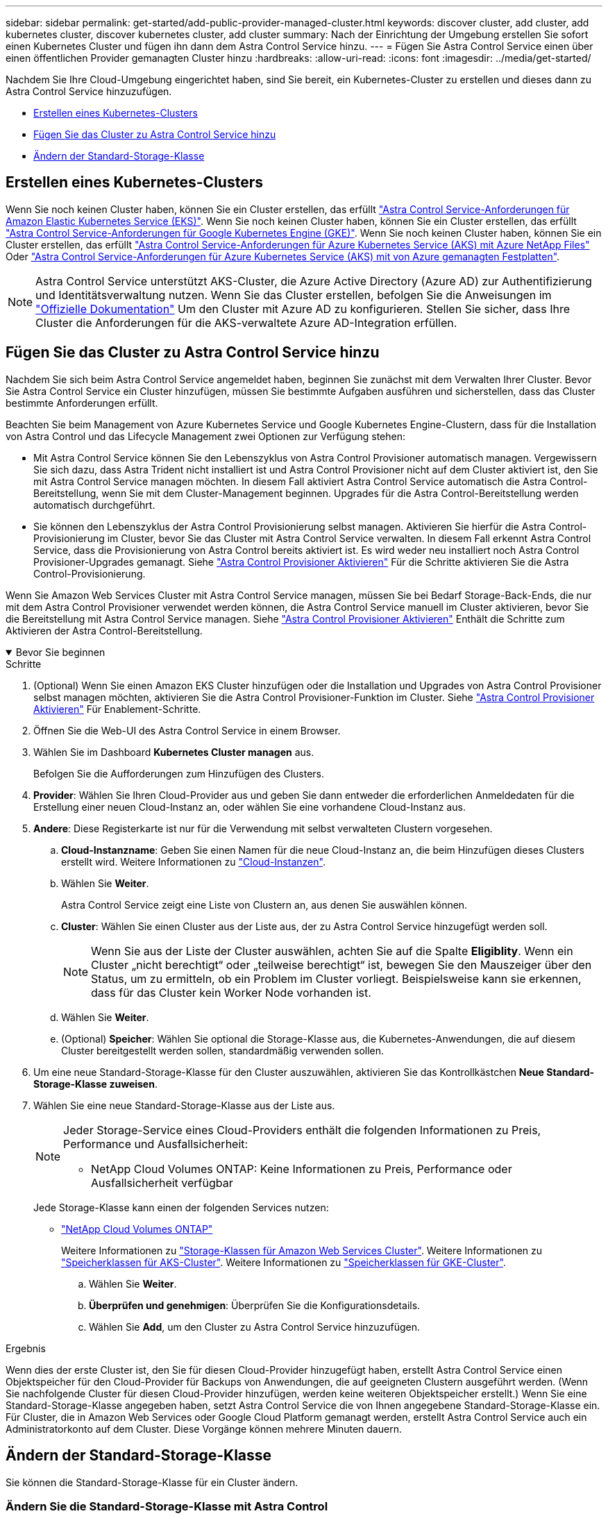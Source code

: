 ---
sidebar: sidebar 
permalink: get-started/add-public-provider-managed-cluster.html 
keywords: discover cluster, add cluster, add kubernetes cluster, discover kubernetes cluster, add cluster 
summary: Nach der Einrichtung der Umgebung erstellen Sie sofort einen Kubernetes Cluster und fügen ihn dann dem Astra Control Service hinzu. 
---
= Fügen Sie Astra Control Service einen über einen öffentlichen Provider gemanagten Cluster hinzu
:hardbreaks:
:allow-uri-read: 
:icons: font
:imagesdir: ../media/get-started/


[role="lead"]
Nachdem Sie Ihre Cloud-Umgebung eingerichtet haben, sind Sie bereit, ein Kubernetes-Cluster zu erstellen und dieses dann zu Astra Control Service hinzuzufügen.

* <<Erstellen eines Kubernetes-Clusters>>
* <<Fügen Sie das Cluster zu Astra Control Service hinzu>>
* <<Ändern der Standard-Storage-Klasse>>




== Erstellen eines Kubernetes-Clusters

Wenn Sie noch keinen Cluster haben, können Sie ein Cluster erstellen, das erfüllt link:set-up-amazon-web-services.html#eks-cluster-requirements["Astra Control Service-Anforderungen für Amazon Elastic Kubernetes Service (EKS)"]. Wenn Sie noch keinen Cluster haben, können Sie ein Cluster erstellen, das erfüllt link:set-up-google-cloud.html#gke-cluster-requirements["Astra Control Service-Anforderungen für Google Kubernetes Engine (GKE)"]. Wenn Sie noch keinen Cluster haben, können Sie ein Cluster erstellen, das erfüllt link:set-up-microsoft-azure-with-anf.html#azure-kubernetes-service-cluster-requirements["Astra Control Service-Anforderungen für Azure Kubernetes Service (AKS) mit Azure NetApp Files"] Oder link:set-up-microsoft-azure-with-amd.html#azure-kubernetes-service-cluster-requirements["Astra Control Service-Anforderungen für Azure Kubernetes Service (AKS) mit von Azure gemanagten Festplatten"].


NOTE: Astra Control Service unterstützt AKS-Cluster, die Azure Active Directory (Azure AD) zur Authentifizierung und Identitätsverwaltung nutzen. Wenn Sie das Cluster erstellen, befolgen Sie die Anweisungen im https://docs.microsoft.com/en-us/azure/aks/managed-aad["Offizielle Dokumentation"^] Um den Cluster mit Azure AD zu konfigurieren. Stellen Sie sicher, dass Ihre Cluster die Anforderungen für die AKS-verwaltete Azure AD-Integration erfüllen.



== Fügen Sie das Cluster zu Astra Control Service hinzu

Nachdem Sie sich beim Astra Control Service angemeldet haben, beginnen Sie zunächst mit dem Verwalten Ihrer Cluster. Bevor Sie Astra Control Service ein Cluster hinzufügen, müssen Sie bestimmte Aufgaben ausführen und sicherstellen, dass das Cluster bestimmte Anforderungen erfüllt.

Beachten Sie beim Management von Azure Kubernetes Service und Google Kubernetes Engine-Clustern, dass für die Installation von Astra Control und das Lifecycle Management zwei Optionen zur Verfügung stehen:

* Mit Astra Control Service können Sie den Lebenszyklus von Astra Control Provisioner automatisch managen. Vergewissern Sie sich dazu, dass Astra Trident nicht installiert ist und Astra Control Provisioner nicht auf dem Cluster aktiviert ist, den Sie mit Astra Control Service managen möchten. In diesem Fall aktiviert Astra Control Service automatisch die Astra Control-Bereitstellung, wenn Sie mit dem Cluster-Management beginnen. Upgrades für die Astra Control-Bereitstellung werden automatisch durchgeführt.
* Sie können den Lebenszyklus der Astra Control Provisionierung selbst managen. Aktivieren Sie hierfür die Astra Control-Provisionierung im Cluster, bevor Sie das Cluster mit Astra Control Service verwalten. In diesem Fall erkennt Astra Control Service, dass die Provisionierung von Astra Control bereits aktiviert ist. Es wird weder neu installiert noch Astra Control Provisioner-Upgrades gemanagt. Siehe link:../use/enable-acp.html["Astra Control Provisioner Aktivieren"^] Für die Schritte aktivieren Sie die Astra Control-Provisionierung.


Wenn Sie Amazon Web Services Cluster mit Astra Control Service managen, müssen Sie bei Bedarf Storage-Back-Ends, die nur mit dem Astra Control Provisioner verwendet werden können, die Astra Control Service manuell im Cluster aktivieren, bevor Sie die Bereitstellung mit Astra Control Service managen. Siehe link:../use/enable-acp.html["Astra Control Provisioner Aktivieren"^] Enthält die Schritte zum Aktivieren der Astra Control-Bereitstellung.

.Bevor Sie beginnen
[%collapsible%open]
====
ifdef::aws[]

.Amazon Web Services
* Sie sollten die JSON-Datei mit den Anmeldedaten des IAM-Benutzers haben, der das Cluster erstellt hat. link:../get-started/set-up-amazon-web-services.html#create-an-iam-user["Erfahren Sie, wie ein IAM-Benutzer erstellt wird"].
* Astra Control Provisioner ist für Amazon FSX for NetApp ONTAP erforderlich. Wenn Sie Amazon FSX for NetApp ONTAP als Storage-Backend für Ihr EKS-Cluster verwenden möchten, finden Sie in den Informationen zur Astra Control-Bereitstellung im link:set-up-amazon-web-services.html#eks-cluster-requirements["EKS-Clusteranforderungen"].
* (Optional) Wenn Sie angeben müssen `kubectl` Befehlszugriff für ein Cluster auf andere IAM-Benutzer, die nicht der Ersteller des Clusters sind, finden Sie in den Anweisungen unter https://aws.amazon.com/premiumsupport/knowledge-center/amazon-eks-cluster-access/["Wie erhalte ich Zugriff auf andere IAM-Benutzer und Rollen nach der Cluster-Erstellung in Amazon EKS?"^].
* Wenn Sie NetApp Cloud Volumes ONTAP als Storage-Backend verwenden möchten, müssen Sie Cloud Volumes ONTAP für die Nutzung mit Amazon Web Services konfigurieren. Weitere Informationen finden Sie im Cloud Volumes ONTAP https://docs.netapp.com/us-en/cloud-manager-cloud-volumes-ontap/task-getting-started-aws.html["Setup-Dokumentation"^].


endif::aws[]

ifdef::azure[]

.Microsoft Azure
* Sie sollten beim Erstellen des Service-Principal die JSON-Datei haben, die die Ausgabe aus der Azure CLI enthält. link:../get-started/set-up-microsoft-azure-with-anf.html#create-an-azure-service-principal-2["Erfahren Sie, wie Sie einen Service-Principal einrichten"].
+
Außerdem benötigen Sie Ihre Azure Abonnement-ID, wenn Sie sie nicht zur JSON-Datei hinzugefügt haben.

* Wenn Sie NetApp Cloud Volumes ONTAP als Storage-Backend verwenden möchten, müssen Sie Cloud Volumes ONTAP für die Zusammenarbeit mit Microsoft Azure konfigurieren. Weitere Informationen finden Sie im Cloud Volumes ONTAP https://docs.netapp.com/us-en/cloud-manager-cloud-volumes-ontap/task-getting-started-azure.html["Setup-Dokumentation"^].


endif::azure[]

ifdef::gcp[]

.Google Cloud
* Sie sollten die Servicekontoschlüsseldatei für ein Servicekonto haben, das über die erforderlichen Berechtigungen verfügt. link:../get-started/set-up-google-cloud.html#create-a-service-account["Erfahren Sie, wie Sie ein Service-Konto einrichten"].
* Wenn Sie NetApp Cloud Volumes ONTAP als Storage-Backend verwenden möchten, müssen Sie Cloud Volumes ONTAP für die Zusammenarbeit mit Google Cloud konfigurieren. Weitere Informationen finden Sie im Cloud Volumes ONTAP https://docs.netapp.com/us-en/cloud-manager-cloud-volumes-ontap/task-getting-started-gcp.html["Setup-Dokumentation"^].


endif::gcp[]

====
.Schritte
. (Optional) Wenn Sie einen Amazon EKS Cluster hinzufügen oder die Installation und Upgrades von Astra Control Provisioner selbst managen möchten, aktivieren Sie die Astra Control Provisioner-Funktion im Cluster. Siehe link:../use/enable-acp.html["Astra Control Provisioner Aktivieren"^] Für Enablement-Schritte.
. Öffnen Sie die Web-UI des Astra Control Service in einem Browser.
. Wählen Sie im Dashboard *Kubernetes Cluster managen* aus.
+
Befolgen Sie die Aufforderungen zum Hinzufügen des Clusters.

. *Provider*: Wählen Sie Ihren Cloud-Provider aus und geben Sie dann entweder die erforderlichen Anmeldedaten für die Erstellung einer neuen Cloud-Instanz an, oder wählen Sie eine vorhandene Cloud-Instanz aus.


ifdef::aws[]

. *Amazon Web Services*: Geben Sie Details über Ihr Amazon Web Services IAM-Benutzerkonto an, indem Sie eine JSON-Datei hochladen oder den Inhalt dieser JSON-Datei aus Ihrer Zwischenablage einfügen.
+
Die JSON-Datei sollte die Anmeldeinformationen des IAM-Benutzers enthalten, der das Cluster erstellt hat.



endif::aws[]

ifdef::azure[]

. *Microsoft Azure*: Geben Sie Details zu Ihrem Azure Service Principal an, indem Sie eine JSON-Datei hochladen oder den Inhalt dieser JSON-Datei aus Ihrer Zwischenablage einfügen.
+
Die JSON-Datei sollte beim Erstellen des Service-Principal die Ausgabe aus der Azure CLI enthalten. Sie können auch Ihre Abonnement-ID angeben, damit sie automatisch in den Astra aufgenommen wird. Andernfalls müssen Sie die ID manuell eingeben, nachdem Sie den JSON bereitgestellt haben.



endif::azure[]

ifdef::gcp[]

. *Google Cloud Platform*: Stellen Sie die Service-Konto-Schlüsseldatei entweder durch das Hochladen der Datei oder durch Einfügen der Inhalte aus Ihrer Zwischenablage bereit.
+
Astra Control Service nutzt das Service-Konto, um Cluster zu erkennen, die in der Google Kubernetes Engine ausgeführt werden.



endif::gcp[]

. *Andere*: Diese Registerkarte ist nur für die Verwendung mit selbst verwalteten Clustern vorgesehen.
+
.. *Cloud-Instanzname*: Geben Sie einen Namen für die neue Cloud-Instanz an, die beim Hinzufügen dieses Clusters erstellt wird. Weitere Informationen zu link:../use/manage-cloud-instances.html["Cloud-Instanzen"].
.. Wählen Sie *Weiter*.
+
Astra Control Service zeigt eine Liste von Clustern an, aus denen Sie auswählen können.

.. *Cluster*: Wählen Sie einen Cluster aus der Liste aus, der zu Astra Control Service hinzugefügt werden soll.
+

NOTE: Wenn Sie aus der Liste der Cluster auswählen, achten Sie auf die Spalte *Eligiblity*. Wenn ein Cluster „nicht berechtigt“ oder „teilweise berechtigt“ ist, bewegen Sie den Mauszeiger über den Status, um zu ermitteln, ob ein Problem im Cluster vorliegt. Beispielsweise kann sie erkennen, dass für das Cluster kein Worker Node vorhanden ist.

.. Wählen Sie *Weiter*.
.. (Optional) *Speicher*: Wählen Sie optional die Storage-Klasse aus, die Kubernetes-Anwendungen, die auf diesem Cluster bereitgestellt werden sollen, standardmäßig verwenden sollen.


. Um eine neue Standard-Storage-Klasse für den Cluster auszuwählen, aktivieren Sie das Kontrollkästchen *Neue Standard-Storage-Klasse zuweisen*.
. Wählen Sie eine neue Standard-Storage-Klasse aus der Liste aus.
+
[NOTE]
====
Jeder Storage-Service eines Cloud-Providers enthält die folgenden Informationen zu Preis, Performance und Ausfallsicherheit:

ifdef::gcp[]

** Cloud Volumes Service für Google Cloud: Informationen zu Preis, Performance und Ausfallsicherheit
** Google Persistent Disk: Keine Informationen über Preis, Performance oder Ausfallsicherheit verfügbar


endif::gcp[]

ifdef::azure[]

** Azure NetApp Files: Informationen zu Performance und Ausfallsicherheit
** Azure Managed Disks: Es sind weder Preis-, Performance- oder Resilience-Informationen verfügbar


endif::azure[]

ifdef::aws[]

** Amazon Elastic Block Store: Keine Informationen zu Preis, Performance oder Ausfallsicherheit verfügbar
** Amazon FSX für NetApp ONTAP: Keine Informationen zu Preis, Performance und Ausfallsicherheit verfügbar


endif::aws[]

** NetApp Cloud Volumes ONTAP: Keine Informationen zu Preis, Performance oder Ausfallsicherheit verfügbar


====
+
Jede Storage-Klasse kann einen der folgenden Services nutzen:

+
ifdef::gcp[]

+
** https://cloud.netapp.com/cloud-volumes-service-for-gcp["Cloud Volumes Service für Google Cloud"^]
** https://cloud.google.com/persistent-disk/["Google Persistent Disk"^]




endif::gcp[]

ifdef::azure[]

* https://cloud.netapp.com/azure-netapp-files["Azure NetApp Dateien"^]
* https://docs.microsoft.com/en-us/azure/virtual-machines/managed-disks-overview["Von Azure gemanagte Festplatten"^]


endif::azure[]

ifdef::aws[]

* https://docs.aws.amazon.com/ebs/["Amazon Elastic Block Store"^]
* https://docs.aws.amazon.com/fsx/latest/ONTAPGuide/what-is-fsx-ontap.html["Amazon FSX für NetApp ONTAP"^]


endif::aws[]

* https://www.netapp.com/cloud-services/cloud-volumes-ontap/what-is-cloud-volumes/["NetApp Cloud Volumes ONTAP"^]
+
Weitere Informationen zu link:../learn/aws-storage.html["Storage-Klassen für Amazon Web Services Cluster"]. Weitere Informationen zu link:../learn/azure-storage.html["Speicherklassen für AKS-Cluster"]. Weitere Informationen zu link:../learn/choose-class-and-size.html["Speicherklassen für GKE-Cluster"].

+
.. Wählen Sie *Weiter*.
.. *Überprüfen und genehmigen*: Überprüfen Sie die Konfigurationsdetails.
.. Wählen Sie *Add*, um den Cluster zu Astra Control Service hinzuzufügen.




.Ergebnis
Wenn dies der erste Cluster ist, den Sie für diesen Cloud-Provider hinzugefügt haben, erstellt Astra Control Service einen Objektspeicher für den Cloud-Provider für Backups von Anwendungen, die auf geeigneten Clustern ausgeführt werden. (Wenn Sie nachfolgende Cluster für diesen Cloud-Provider hinzufügen, werden keine weiteren Objektspeicher erstellt.) Wenn Sie eine Standard-Storage-Klasse angegeben haben, setzt Astra Control Service die von Ihnen angegebene Standard-Storage-Klasse ein. Für Cluster, die in Amazon Web Services oder Google Cloud Platform gemanagt werden, erstellt Astra Control Service auch ein Administratorkonto auf dem Cluster. Diese Vorgänge können mehrere Minuten dauern.



== Ändern der Standard-Storage-Klasse

Sie können die Standard-Storage-Klasse für ein Cluster ändern.



=== Ändern Sie die Standard-Storage-Klasse mit Astra Control

Sie können die Standard-Storage-Klasse für ein Cluster aus Astra Control ändern. Wenn Ihr Cluster einen zuvor installierten Speicher-Backend-Service verwendet, können Sie diese Methode möglicherweise nicht verwenden, um die Standard-Speicherklasse zu ändern (die Aktion *default* ist nicht wählbar). In diesem Fall können Sie <<Ändern Sie die Standard-Storage-Klasse über die Befehlszeile>>.

.Schritte
. Wählen Sie in der Astra Control Service-UI *Cluster* aus.
. Wählen Sie auf der Seite *Cluster* den Cluster aus, den Sie ändern möchten.
. Wählen Sie die Registerkarte *Storage* aus.
. Wählen Sie die Kategorie *Speicherklassen* aus.
. Wählen Sie das Menü *Aktionen* für die Speicherklasse aus, die Sie als Standard festlegen möchten.
. Wählen Sie *als Standard*.




=== Ändern Sie die Standard-Storage-Klasse über die Befehlszeile

Sie können die Standard-Storage-Klasse für ein Cluster mit Kubernetes-Befehlen ändern. Diese Methode funktioniert unabhängig von der Konfiguration Ihres Clusters.

.Schritte
. Melden Sie sich bei Ihrem Kubernetes Cluster an.
. Listen Sie die Storage-Klassen in Ihrem Cluster auf:
+
[source, console]
----
kubectl get storageclass
----
. Entfernen Sie die Standardbezeichnung aus der Standardspeicherklasse. Ersetzen Sie <SC_NAME> durch den Namen der Speicherklasse:
+
[source, console]
----
kubectl patch storageclass <SC_NAME> -p '{"metadata": {"annotations":{"storageclass.kubernetes.io/is-default-class":"false"}}}'
----
. Markieren Sie standardmäßig eine andere Storage-Klasse. Ersetzen Sie <SC_NAME> durch den Namen der Speicherklasse:
+
[source, console]
----
kubectl patch storageclass <SC_NAME> -p '{"metadata": {"annotations":{"storageclass.kubernetes.io/is-default-class":"true"}}}'
----
. Bestätigen Sie die neue Standard-Speicherklasse:
+
[source, console]
----
kubectl get storageclass
----


ifdef::azure[]
